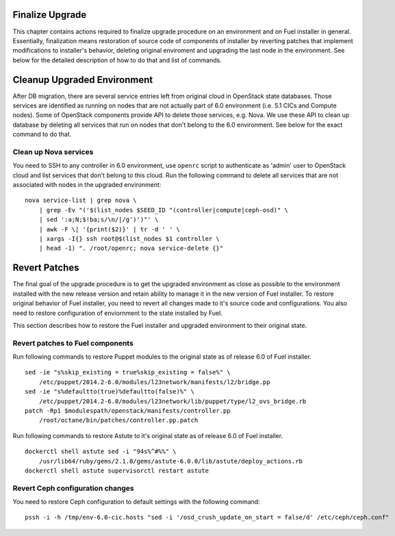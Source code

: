 .. index:: Finalize Upgrade

.. _Upg_Final:

Finalize Upgrade
----------------

This chapter contains actions required to finalize upgrade procedure on an
environment and on Fuel installer in general. Essentially, finalization means
restoration of source code of components of installer by reverting patches that
implement modifications to installer's behavior, deleting original enviroment
and upgrading the last node in the environment. See below for the detailed
description of how to do that and list of commands.

Cleanup Upgraded Environment
----------------------------

After DB migration, there are several service entries left from original cloud
in OpenStack state databases. Those services are identified as running on nodes
that are not actually part of 6.0 environment (i.e. 5.1 CICs and Compute nodes).
Some of OpenStack components provide API to delete those services, e.g. Nova. We
use these API to clean up database by deleting all services that run on nodes
that don't belong to the 6.0 environment. See below for the exact command to do
that.

Clean up Nova services
______________________

You need to SSH to any controller in 6.0 environment, use ``openrc`` script to
authenticate as 'admin' user to OpenStack cloud and list services that don't
belong to this cloud. Run the following command to delete all services that are
not associated with nodes in the upgraded environment:

::

    nova service-list | grep nova \
        | grep -Ev "('$(list_nodes $SEED_ID "(controller|compute|ceph-osd)" \
        | sed ':a;N;$!ba;s/\n/|/g')')"' \
        | awk -F \| '{print($2)}' | tr -d ' ' \
        | xargs -I{} ssh root@$(list_nodes $1 controller \
        | head -1) ". /root/openrc; nova service-delete {}"

Revert Patches
--------------

The final goal of the upgrade procedure is to get the upgraded environment as
close as possible to the environment installed with the new release version and
retain ability to manage it in the new version of Fuel installer. To restore
original behavior of Fuel installer, you need to revert all changes made to it's
source code and configurations. You also need to restore configuration of
enviornment to the state installed by Fuel.

This section describes how to restore the Fuel installer and upgraded
environment to their original state.

Revert patches to Fuel components
_________________________________

Run following commands to restore Puppet modules to the original state as of
release 6.0 of Fuel installer.

::

    sed -ie "s%skip_existing = true%skip_existing = false%" \
        /etc/puppet/2014.2-6.0/modules/l23network/manifests/l2/bridge.pp
    sed -ie "s%defaultto(true)%defaultto(false)%" \
        /etc/puppet/2014.2-6.0/modules/l23network/lib/puppet/type/l2_ovs_bridge.rb
    patch -Rp1 $modulespath/openstack/manifests/controller.pp
        /root/octane/bin/patches/controller.pp.patch

Run following commands to restore Astute to it's original state as of release
6.0 of Fuel installer.

::

    dockerctl shell astute sed -i "94s%^#%%" \
        /usr/lib64/ruby/gems/2.1.0/gems/astute-6.0.0/lib/astute/deploy_actions.rb
    dockerctl shell astute supervisorctl restart astute

Revert Ceph configuration changes
_________________________________

You need to restore Ceph configuration to default settings with the following
command:

::

    pssh -i -h /tmp/env-6.0-cic.hosts "sed -i '/osd_crush_update_on_start = false/d' /etc/ceph/ceph.conf"
